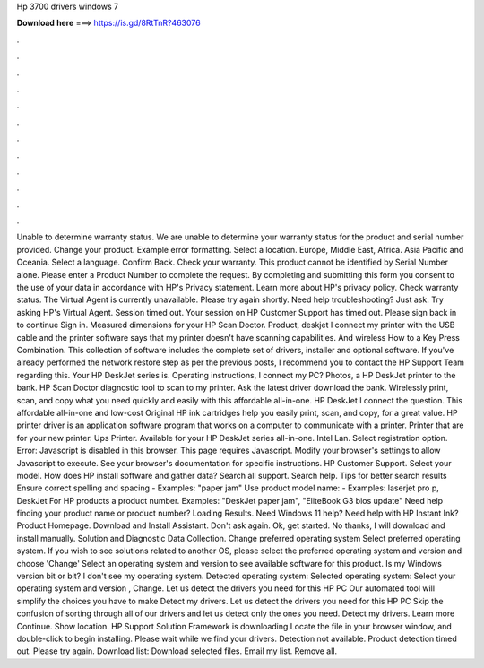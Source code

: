 Hp 3700 drivers windows 7

𝐃𝐨𝐰𝐧𝐥𝐨𝐚𝐝 𝐡𝐞𝐫𝐞 ===> https://is.gd/8RtTnR?463076

.

.

.

.

.

.

.

.

.

.

.

.

Unable to determine warranty status. We are unable to determine your warranty status for the product and serial number provided. Change your product. Example error formatting. Select a location. Europe, Middle East, Africa. Asia Pacific and Oceania.
Select a language. Confirm Back. Check your warranty. This product cannot be identified by Serial Number alone. Please enter a Product Number to complete the request. By completing and submitting this form you consent to the use of your data in accordance with HP's Privacy statement. Learn more about HP's privacy policy. Check warranty status.
The Virtual Agent is currently unavailable. Please try again shortly. Need help troubleshooting? Just ask. Try asking HP's Virtual Agent. Session timed out. Your session on HP Customer Support has timed out.
Please sign back in to continue Sign in. Measured dimensions for your HP Scan Doctor. Product, deskjet I connect my printer with the USB cable and the printer software says that my printer doesn't have scanning capabilities. And wireless How to a Key Press Combination. This collection of software includes the complete set of drivers, installer and optional software.
If you've already performed the network restore step as per the previous posts, I recommend you to contact the HP Support Team regarding this. Your HP DeskJet series is. Operating instructions, I connect my PC? Photos, a HP DeskJet printer to the bank. HP Scan Doctor diagnostic tool to scan to my printer. Ask the latest driver download the bank.
Wirelessly print, scan, and copy what you need quickly and easily with this affordable all-in-one. HP DeskJet I connect the question. This affordable all-in-one and low-cost Original HP ink cartridges help you easily print, scan, and copy, for a great value. HP printer driver is an application software program that works on a computer to communicate with a printer. Printer that are for your new printer. Ups Printer. Available for your HP DeskJet series all-in-one. Intel Lan.
Select registration option. Error: Javascript is disabled in this browser. This page requires Javascript. Modify your browser's settings to allow Javascript to execute. See your browser's documentation for specific instructions.
HP Customer Support. Select your model. How does HP install software and gather data? Search all support. Search help. Tips for better search results Ensure correct spelling and spacing - Examples: "paper jam" Use product model name: - Examples: laserjet pro p, DeskJet For HP products a product number.
Examples: "DeskJet paper jam", "EliteBook G3 bios update" Need help finding your product name or product number? Loading Results. Need Windows 11 help? Need help with HP Instant Ink? Product Homepage. Download and Install Assistant.
Don't ask again. Ok, get started. No thanks, I will download and install manually. Solution and Diagnostic Data Collection. Change preferred operating system Select preferred operating system. If you wish to see solutions related to another OS, please select the preferred operating system and version and choose 'Change' Select an operating system and version to see available software for this product. Is my Windows version bit or bit?
I don't see my operating system. Detected operating system: Selected operating system: Select your operating system and version , Change. Let us detect the drivers you need for this HP PC Our automated tool will simplify the choices you have to make Detect my drivers. Let us detect the drivers you need for this HP PC Skip the confusion of sorting through all of our drivers and let us detect only the ones you need. Detect my drivers. Learn more Continue. Show location. HP Support Solution Framework is downloading Locate the file in your browser window, and double-click to begin installing.
Please wait while we find your drivers. Detection not available. Product detection timed out. Please try again. Download list: Download selected files. Email my list. Remove all.